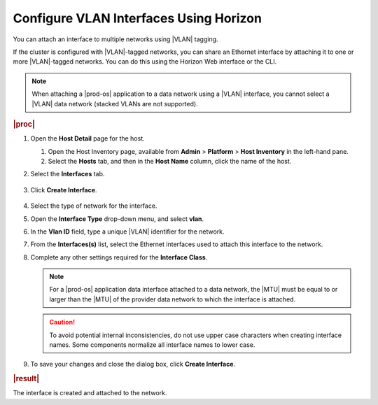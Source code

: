 
.. hsw1552337724849
.. _configuring-vlan-interfaces-using-horizon:

=======================================
Configure VLAN Interfaces Using Horizon
=======================================

You can attach an interface to multiple networks using |VLAN| tagging.

If the cluster is configured with |VLAN|-tagged networks, you can share an
Ethernet interface by attaching it to one or more |VLAN|-tagged networks. You
can do this using the Horizon Web interface or the CLI.

.. note::
    When attaching a |prod-os| application to a data network using
    a |VLAN| interface, you cannot select a |VLAN| data network \(stacked VLANs
    are not supported\).

.. xbooklinkFor more information about shared interfaces,
   see |planning-doc|: `Shared (VLAN) Ethernet Interfaces <shared-vlan-or-multi-netted-ethernet-interfaces>`.

.. rubric:: |proc|

#.  Open the **Host Detail** page for the host.

    #.  Open the Host Inventory page, available from **Admin** \>
        **Platform** \> **Host Inventory** in the left-hand pane.

    #.  Select the **Hosts** tab, and then in the **Host Name** column,
        click the name of the host.

#.  Select the **Interfaces** tab.

    .. figure:: /node_management/kubernetes/figures/zbl1538147657952.png
        :scale: 100%

#.  Click **Create Interface**.

    .. figure:: /node_management/kubernetes/figures/bpw1538149046903.png
        :scale: 100%

#.  Select the type of network for the interface.

#.  Open the **Interface Type** drop-down menu, and select **vlan**.

#.  In the **Vlan ID** field, type a unique |VLAN| identifier for the network.

#.  From the **Interfaces\(s\)** list, select the Ethernet interfaces used to
    attach this interface to the network.

#.  Complete any other settings required for the **Interface Class**.

    .. note::
        For a |prod-os| application data interface attached to a
        data network, the |MTU| must be equal to or larger than the |MTU| of
        the provider data network to which the interface is attached.

    .. caution::
        To avoid potential internal inconsistencies, do not use upper case
        characters when creating interface names. Some components normalize
        all interface names to lower case.

#.  To save your changes and close the dialog box, click **Create Interface**.

.. rubric:: |result|

The interface is created and attached to the network.
